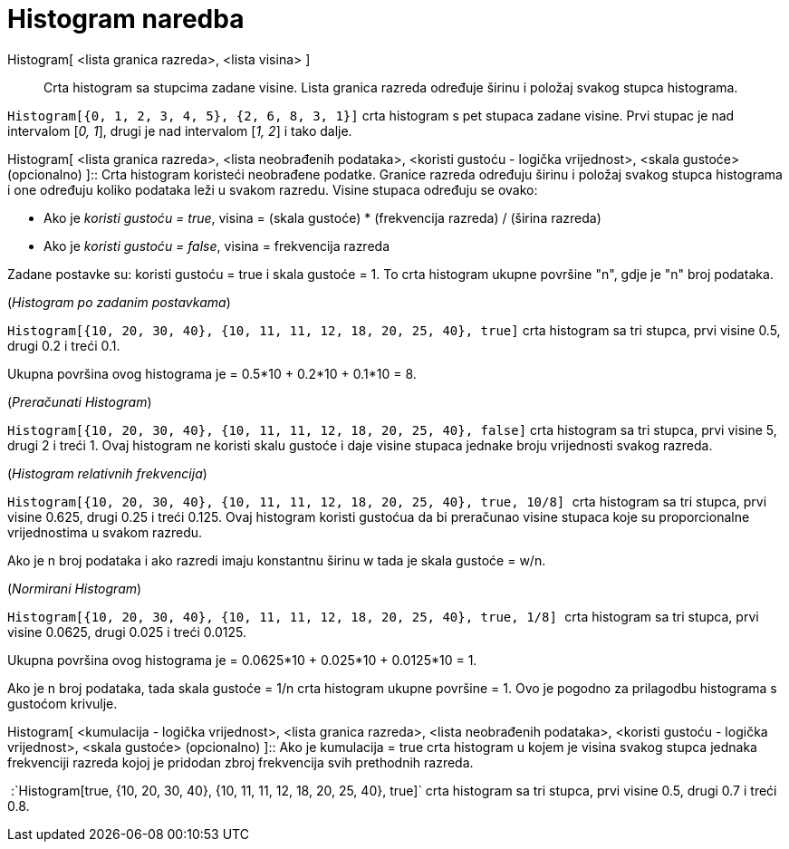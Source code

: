 = Histogram naredba
:page-en: commands/Histogram
ifdef::env-github[:imagesdir: /hr/modules/ROOT/assets/images]

Histogram[ <lista granica razreda>, <lista visina> ]::
  Crta histogram sa stupcima zadane visine. Lista granica razreda određuje širinu i položaj svakog stupca histograma.

[EXAMPLE]
====

`++Histogram[{0, 1, 2, 3, 4, 5}, {2, 6, 8, 3, 1}]++` crta histogram s pet stupaca zadane visine. Prvi stupac je nad
intervalom [_0, 1_], drugi je nad intervalom [_1, 2_] i tako dalje.

====

Histogram[ <lista granica razreda>, <lista neobrađenih podataka>, <koristi gustoću - logička vrijednost>, <skala
gustoće> (opcionalno) ]::
  Crta histogram koristeći neobrađene podatke. Granice razreda određuju širinu i položaj svakog stupca histograma i one
  određuju koliko podataka leži u svakom razredu. Visine stupaca određuju se ovako:

* Ako je _koristi gustoću = true_, visina = (skala gustoće) * (frekvencija razreda) / (širina razreda)
* Ako je _koristi gustoću = false_, visina = frekvencija razreda

Zadane postavke su: koristi gustoću = true i skala gustoće = 1. To crta histogram ukupne površine "n", gdje je "n" broj
podataka.

[EXAMPLE]
====

(_Histogram po zadanim postavkama_)

`++Histogram[{10, 20, 30, 40}, {10, 11, 11, 12, 18, 20, 25, 40}, true]++` crta histogram sa tri stupca, prvi visine 0.5,
drugi 0.2 i treći 0.1.

Ukupna površina ovog histograma je = 0.5*10 + 0.2*10 + 0.1*10 = 8.

====

[EXAMPLE]
====

(_Preračunati Histogram_)

`++Histogram[{10, 20, 30, 40}, {10, 11, 11, 12, 18, 20, 25, 40}, false]++` crta histogram sa tri stupca, prvi visine 5,
drugi 2 i treći 1. Ovaj histogram ne koristi skalu gustoće i daje visine stupaca jednake broju vrijednosti svakog
razreda.

====

[EXAMPLE]
====

(_Histogram relativnih frekvencija_)

`++Histogram[{10, 20, 30, 40}, {10, 11, 11, 12, 18, 20, 25, 40}, true, 10/8] ++` crta histogram sa tri stupca, prvi
visine 0.625, drugi 0.25 i treći 0.125. Ovaj histogram koristi gustoćua da bi preračunao visine stupaca koje su
proporcionalne vrijednostima u svakom razredu.

Ako je n broj podataka i ako razredi imaju konstantnu širinu w tada je skala gustoće = w/n.

====

[EXAMPLE]
====

(_Normirani Histogram_)

`++Histogram[{10, 20, 30, 40}, {10, 11, 11, 12, 18, 20, 25, 40}, true, 1/8]  ++` crta histogram sa tri stupca, prvi
visine 0.0625, drugi 0.025 i treći 0.0125.

Ukupna površina ovog histograma je = 0.0625*10 + 0.025*10 + 0.0125*10 = 1.

Ako je n broj podataka, tada skala gustoće = 1/n crta histogram ukupne površine = 1. Ovo je pogodno za prilagodbu
histograma s gustoćom krivulje.

====

Histogram[ <kumulacija - logička vrijednost>, <lista granica razreda>, <lista neobrađenih podataka>, <koristi gustoću -
logička vrijednost>, <skala gustoće> (opcionalno) ]::
  Ako je kumulacija = true crta histogram u kojem je visina svakog stupca jednaka frekvenciji razreda kojoj je pridodan
  zbroj frekvencija svih prethodnih razreda.

[EXAMPLE]
====

 :`++Histogram[true, {10, 20, 30, 40}, {10, 11, 11, 12, 18, 20, 25, 40}, true]++` crta histogram sa tri stupca, prvi
visine 0.5, drugi 0.7 i treći 0.8.

====
